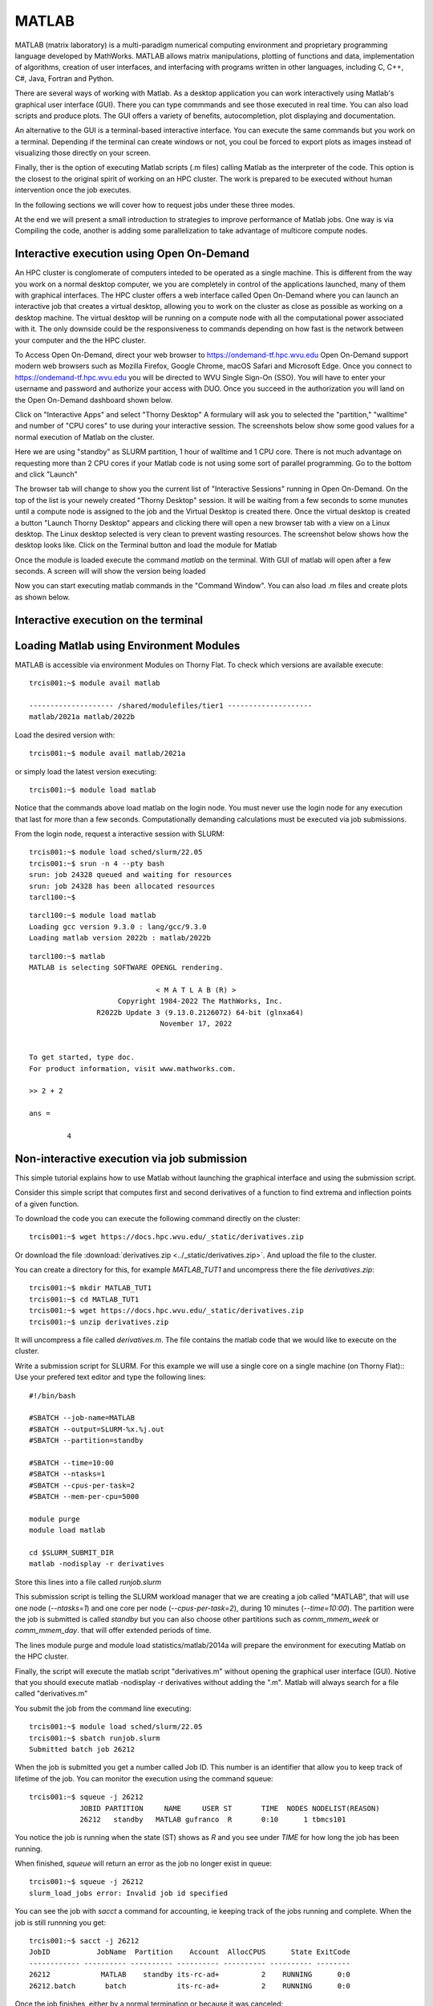 .. _sp-matlab:

MATLAB
======

MATLAB (matrix laboratory) is a multi-paradigm numerical computing environment and proprietary programming language developed by MathWorks.
MATLAB allows matrix manipulations, plotting of functions and data, implementation of algorithms, creation of user interfaces, and interfacing with programs written in other languages, including C, C++, C#, Java, Fortran and Python.

There are several ways of working with Matlab.
As a desktop application you can work interactively using Matlab's graphical user interface (GUI). There you can type commmands and see those executed in real time.
You can also load scripts and produce plots. 
The GUI offers a variety of benefits, autocompletion, plot displaying and documentation.

An alternative to the GUI is a terminal-based interactive interface. 
You can execute the same commands but you work on a terminal.
Depending if the terminal can create windows or not, you coul be forced to export plots as images instead of visualizing those directly on your screen.

Finally, ther is the option of executing Matlab scripts (.m files) calling Matlab as the interpreter of the code.
This option is the closest to the original spirit of working on an HPC cluster. 
The work is prepared to be executed without human intervention once the job executes.

In the following sections we will cover how to request jobs under these three modes.

At the end we will present a small introduction to strategies to improve performance of Matlab jobs.
One way is via Compiling the code, another is adding some parallelization to take advantage of multicore compute nodes.

Interactive execution using Open On-Demand
------------------------------------------

An HPC cluster is conglomerate of computers inteded to be operated as a single machine.
This is different from the way you work on a normal desktop computer, we you are completely in control of the applications launched, many of them with graphical interfaces.
The HPC cluster offers a web interface called Open On-Demand where you can launch an interactive job that creates a virtual desktop, allowing you to work on the cluster as close as possible as working on a desktop machine. 
The virtual desktop will be running on a compute node with all the computational power associated with it.
The only downside could be the responsiveness to commands depending on how fast is the network between your computer and the the HPC cluster.

To Access Open On-Demand, direct your web browser to https://ondemand-tf.hpc.wvu.edu 
Open On-Demand support modern web browsers such as Mozilla Firefox, Google Chrome, macOS Safari and Microsoft Edge.
Once you connect to https://ondemand-tf.hpc.wvu.edu you will be directed to WVU Single Sign-On (SSO).
You will have to enter your username and password and authorize your access with DUO.
Once you succeed in the authorization you will land on the Open On-Demand dashboard shown below.

.. image:: /_static/Matlab-OOD-1.jpg
  :width: 600
  :alt: Using Matlab with Open On-Demand (figure 1)


Click on "Interactive Apps" and select "Thorny Desktop"
A formulary will ask you to selected the "partition," "walltime" and number of "CPU cores" to use during your interactive session.
The screenshots below show some good values for a normal execution of Matlab on the cluster.

.. image:: /_static/Matlab-OOD-2.jpg
  :width: 600
  :alt: Using Matlab with Open On-Demand (figure 2)


Here we are using "standby" as SLURM partition, 1 hour of walltime and 1 CPU core. 
There is not much advantage on requesting more than 2 CPU cores if your Matlab code is not using some sort of parallel programming.
Go to the bottom and click "Launch"

.. image:: /_static/Matlab-OOD-3.jpg
  :width: 600
  :alt: Using Matlab with Open On-Demand (figure 3)


The browser tab will change to show you the current list of "Interactive Sessions" running in Open On-Demand.
On the top of the list is your newely created "Thorny Desktop" session. 
It will be waiting from a few seconds to some munutes until a compute node is assigned to the job and the Virtual Desktop is created there.
Once the virtual desktop is created a button "Launch Thorny Desktop" appears and clicking there will open a new browser tab with a view on a Linux desktop.
The Linux desktop selected is very clean to prevent wasting resources.
The screenshot below shows how the desktop looks like.
Click on the Terminal button and load the module for Matlab

.. image:: /_static/Matlab-OOD-4.jpg
  :width: 600
  :alt: Using Matlab with Open On-Demand (figure 4)


.. image:: /_static/Matlab-OOD-5.jpg
  :width: 600
  :alt: Using Matlab with Open On-Demand (figure 5)

Once the module is loaded execute the command `matlab` on the terminal.
With GUI of matlab will open after a few seconds.
A screen will will show the version being loaded 

.. image:: /_static/Matlab-OOD-6.jpg
  :width: 600
  :alt: Using Matlab with Open On-Demand (figure 6)

Now you can start executing matlab commands in the "Command Window".
You can also load .m files and create plots as shown below.

.. image:: /_static/Matlab-OOD-7.jpg
  :width: 600
  :alt: Using Matlab with Open On-Demand (figure 6)


Interactive execution on the terminal
-------------------------------------
Loading Matlab using Environment Modules
----------------------------------------

MATLAB is accessible via environment Modules on Thorny Flat.
To check which versions are available execute::

    trcis001:~$ module avail matlab

    -------------------- /shared/modulefiles/tier1 --------------------
    matlab/2021a matlab/2022b

Load the desired version with::

    trcis001:~$ module avail matlab/2021a

or simply load the latest version executing::

    trcis001:~$ module load matlab

Notice that the commands above load matlab on the login node.
You must never use the login node for any execution that last for more than a few seconds.
Computationally demanding calculations must be executed via job submissions.


From the login node, request a interactive session with SLURM::

    trcis001:~$ module load sched/slurm/22.05
    trcis001:~$ srun -n 4 --pty bash
    srun: job 24328 queued and waiting for resources
    srun: job 24328 has been allocated resources
    tarcl100:~$

::

    tarcl100:~$ module load matlab
    Loading gcc version 9.3.0 : lang/gcc/9.3.0
    Loading matlab version 2022b : matlab/2022b

::

	tarcl100:~$ matlab
	MATLAB is selecting SOFTWARE OPENGL rendering.

                                      < M A T L A B (R) >
                             Copyright 1984-2022 The MathWorks, Inc.
                        R2022b Update 3 (9.13.0.2126072) 64-bit (glnxa64)
                                       November 17, 2022

	 
	To get started, type doc.
	For product information, visit www.mathworks.com.
	 
	>> 2 + 2

	ans =

		 4



Non-interactive execution via job submission
--------------------------------------------

This simple tutorial explains how to use Matlab without launching the
graphical interface and using the submission script.


Consider this simple script that computes first and second derivatives
of a function to find extrema and inflection points of a given function.

To download the code you can execute the following command directly on the cluster::

    trcis001:~$ wget https://docs.hpc.wvu.edu/_static/derivatives.zip

Or download the file :download:`derivatives.zip <../_static/derivatives.zip>`.
And upload the file to the cluster.

You can create a directory for this, for example `MATLAB_TUT1` and uncompress
there the file `derivatives.zip`::

    trcis001:~$ mkdir MATLAB_TUT1
    trcis001:~$ cd MATLAB_TUT1
    trcis001:~$ wget https://docs.hpc.wvu.edu/_static/derivatives.zip
    trcis001:~$ unzip derivatives.zip

It will uncompress a file called `derivatives.m`.
The file contains the matlab code that we would like to execute on the cluster.

Write a submission script for SLURM. 
For this example we will use a single core on a single machine (on Thorny Flat)::
Use your prefered text editor and type the following lines::

    #!/bin/bash
    
    #SBATCH --job-name=MATLAB
    #SBATCH --output=SLURM-%x.%j.out
    #SBATCH --partition=standby
    
    #SBATCH --time=10:00
    #SBATCH --ntasks=1
    #SBATCH --cpus-per-task=2
    #SBATCH --mem-per-cpu=5000

    module purge
    module load matlab

    cd $SLURM_SUBMIT_DIR
    matlab -nodisplay -r derivatives

Store this lines into a file called `runjob.slurm`

This submission script is telling the SLURM workload manager that we are creating a
job called "MATLAB", that will use one node (`--ntasks=1`) and one core per
node (`--cpus-per-task=2`), during 10 minutes (`--time=10:00`). 
The partition were the job is submitted is called `standby` but you can also choose other
partitions such as `comm\_mmem\_week` or `comm\_mmem\_day`. that will offer
extended periods of time.

The lines module purge and module load statistics/matlab/2014a will
prepare the environment for executing Matlab on the HPC cluster.

Finally, the script will execute the matlab script "derivatives.m"
without opening the graphical user interface (GUI). Notive that you
should execute matlab -nodisplay -r derivatives without adding the ".m".
Matlab will always search for a file called "derivatives.m"

You submit the job from the command line executing::

    trcis001:~$ module load sched/slurm/22.05 
    trcis001:~$ sbatch runjob.slurm 
    Submitted batch job 26212

When the job is submitted you get a number called Job ID.
This number is an identifier that allow you to keep track of lifetime of the job. 
You can monitor the execution using the command squeue::

    trcis001:~$ squeue -j 26212
                JOBID PARTITION     NAME     USER ST       TIME  NODES NODELIST(REASON)
                26212   standby   MATLAB gufranco  R       0:10      1 tbmcs101

You notice the job is running when the state (ST) shows as `R` and you see under `TIME` for how long the job has been running.

When finished, `squeue` will return an error as the job no longer exist in queue::

    trcis001:~$ squeue -j 26212
    slurm_load_jobs error: Invalid job id specified

You can see the job with `sacct` a command for accounting, ie keeping track of the jobs running and complete.
When the job is still runnning you get::

    trcis001:~$ sacct -j 26212
    JobID           JobName  Partition    Account  AllocCPUS      State ExitCode 
    ------------ ---------- ---------- ---------- ---------- ---------- -------- 
    26212            MATLAB    standby its-rc-ad+          2    RUNNING      0:0 
    26212.batch       batch            its-rc-ad+          2    RUNNING      0:0 


Once the job finishes, either by a normal termination or because it was canceled::

    trcis001:~$ sacct -j 26212
    JobID           JobName  Partition    Account  AllocCPUS      State ExitCode 
    ------------ ---------- ---------- ---------- ---------- ---------- -------- 
    26212            MATLAB    standby its-rc-ad+          2  COMPLETED      0:0 
    26212.batch       batch            its-rc-ad+          2  COMPLETED      0:0 

When the job concludes, you will get new files that were created by the job::

    trcis001:~$ ls -1
    derivatives.fig
    derivatives.m
    derivatives.png
    derivatives.zip
    runjob.slurm
    SLURM-MATLAB.26206.out

The figures where generated and saved on the same folder you submit your
job. The output of your execution is stored on `SLURM-MATLAB.26206.out`

.. figure:: /_static/derivatives.png
   :alt: derivatives.png

::

                                < M A T L A B (R) >
                      Copyright 1984-2014 The MathWorks, Inc.
                        R2014a (8.3.0.532) 64-bit (glnxa64)
                                 February 11, 2014


    To get started, type one of these: helpwin, helpdesk, or demo.
    For product information, visit www.mathworks.com.

    First Derivatives: Finding Local Minima and Maxima
    ==================================================

    f =

    (3*x^3 + 17*x^2 + 6*x + 1)/(2*x^3 - x + 3)


    ans =

    3/2


    ans =

    3/2


    ans =

    - 1/(6*(3/4 - (241^(1/2)*432^(1/2))/432)^(1/3)) - (3/4 - (241^(1/2)*432^(1/2))/432)^(1/3)


    ans =

       -1.2896

    First Derivative: Local extremum Points
    =======================================

    g =

    (9*x^2 + 34*x + 6)/(2*x^3 - x + 3) - ((6*x^2 - 1)*(3*x^3 + 17*x^2 + 6*x + 1))/(2*x^3 - x + 3)^2


    ans =

     ((2841*((3^(1/2)*178939632355^(1/2))/176868 + 2198209/530604)^(1/3))/1156 + 9*((3^(1/2)*178939632355^(1/2))/176868 + 2198209/530604)^(2/3) + 361/289)^(1/2)/(6*((3^(1/2)*178939632355^(1/2))/176868 + 2198209/530604)^(1/6)) + ((337491*6^(1/2)*((3*3^(1/2)*178939632355^(1/2))/9826 + 2198209/9826)^(1/2))/39304 + (2841*((3^(1/2)*178939632355^(1/2))/176868 + 2198209/530604)^(1/3)*((2841*((3^(1/2)*178939632355^(1/2))/176868 + 2198209/530604)^(1/3))/1156 + 9*((3^(1/2)*178939632355^(1/2))/176868 + 2198209/530604)^(2/3) + 361/289)^(1/2))/578 - 9*((3^(1/2)*178939632355^(1/2))/176868 + 2198209/530604)^(2/3)*((2841*((3^(1/2)*178939632355^(1/2))/176868 + 2198209/530604)^(1/3))/1156 + 9*((3^(1/2)*178939632355^(1/2))/176868 + 2198209/530604)^(2/3) + 361/289)^(1/2) - (361*((2841*((3^(1/2)*178939632355^(1/2))/176868 + 2198209/530604)^(1/3))/1156 + 9*((3^(1/2)*178939632355^(1/2))/176868 + 2198209/530604)^(2/3) + 361/289)^(1/2))/289)^(1/2)/(6*((3^(1/2)*178939632355^(1/2))/176868 + 2198209/530604)^(1/6)*((2841*((3^(1/2)*178939632355^(1/2))/176868 + 2198209/530604)^(1/3))/1156 + 9*((3^(1/2)*178939632355^(1/2))/176868 + 2198209/530604)^(2/3) + 361/289)^(1/4)) - 15/68
     ((2841*((3^(1/2)*178939632355^(1/2))/176868 + 2198209/530604)^(1/3))/1156 + 9*((3^(1/2)*178939632355^(1/2))/176868 + 2198209/530604)^(2/3) + 361/289)^(1/2)/(6*((3^(1/2)*178939632355^(1/2))/176868 + 2198209/530604)^(1/6)) - ((337491*6^(1/2)*((3*3^(1/2)*178939632355^(1/2))/9826 + 2198209/9826)^(1/2))/39304 + (2841*((3^(1/2)*178939632355^(1/2))/176868 + 2198209/530604)^(1/3)*((2841*((3^(1/2)*178939632355^(1/2))/176868 + 2198209/530604)^(1/3))/1156 + 9*((3^(1/2)*178939632355^(1/2))/176868 + 2198209/530604)^(2/3) + 361/289)^(1/2))/578 - 9*((3^(1/2)*178939632355^(1/2))/176868 + 2198209/530604)^(2/3)*((2841*((3^(1/2)*178939632355^(1/2))/176868 + 2198209/530604)^(1/3))/1156 + 9*((3^(1/2)*178939632355^(1/2))/176868 + 2198209/530604)^(2/3) + 361/289)^(1/2) - (361*((2841*((3^(1/2)*178939632355^(1/2))/176868 + 2198209/530604)^(1/3))/1156 + 9*((3^(1/2)*178939632355^(1/2))/176868 + 2198209/530604)^(2/3) + 361/289)^(1/2))/289)^(1/2)/(6*((3^(1/2)*178939632355^(1/2))/176868 + 2198209/530604)^(1/6)*((2841*((3^(1/2)*178939632355^(1/2))/176868 + 2198209/530604)^(1/3))/1156 + 9*((3^(1/2)*178939632355^(1/2))/176868 + 2198209/530604)^(2/3) + 361/289)^(1/4)) - 15/68


    ans =

        1.2860
       -0.1892

    Second Derivatives: Finding Inflection Points
    =============================================

    h =

    (18*x + 34)/(2*x^3 - x + 3) - (2*(6*x^2 - 1)*(9*x^2 + 34*x + 6))/(2*x^3 - x + 3)^2 - (12*x*(3*x^3 + 17*x^2 + 6*x + 1))/(2*x^3 - x + 3)^2 + (2*(6*x^2 - 1)^2*(3*x^3 + 17*x^2 + 6*x + 1))/(2*x^3 - x + 3)^3


    ans =

      1.8651543689917122385037075917613
     0.57871842655441748319601085860196

Using the Matlab Compiler
-------------------------

The first step is to load matlab to get access to its executables::

    trcis001:~$ module load matlab

Prepare the compilation environment with::

    trcis001:~$ mbuild -setup
       MBUILD configured to use 'gcc' for C language compilation.

       To choose a different language, execute one from the following:
        mex -setup C++ -client MBUILD
        mex -setup FORTRAN -client MBUILD

You cannot compile matlab scripts that uses the symbolic toolbox

https://www.mathworks.com/products/ineligible_programs.html

So we will use another script for this tutorial.

`mandelbrot.zip <Media:mandelbrot.zip>`__

Download the file :download:`mandelbrot.zip <../_static/mandelbrot.zip>`.
Or use `wget` directly from the cluster::

    trcis001:~$ wget https://docs.hpc.wvu.edu/_static/mandelbrot.zip

After uncompress the file "mandelbrot.m"::

    trcis001:~$ mcc -m mandelbrot.m

It takes a while, when finished you will get some extra files::

    trcis001:~$ ls -1
    mandelbrot
    run_mandelbrot.sh

Write a submission script for SLURM (Thorny Flat)::

    #!/bin/bash
    
    #SBATCH --job-name=MATLAB
    #SBATCH --output=SLURM-%x.%j.out
    #SBATCH --partition=standby
    
    #SBATCH --time=10:00
    #SBATCH --ntasks=1
    #SBATCH --cpus-per-task=2
    #SBATCH --mem-per-cpu=5000

    module purge
    module load matlab

    cd $SLURM_SUBMIT_DIR
    ./run_mandelbrot.sh $MD_MATLAB

After submit the job with::

    trcis001:~$ module load sched/slurm/22.05 
    trcis001:~$ sbatch runjob.slurm
    Submitted batch job 26219

You get the results on "SLURM-MATLAB.26219.out" with the corresponding JobID

.. figure:: /_static/mandelbrotmatlab.png
   :alt: Mandelbrot fractal generated from Matlab

   Mandelbrot fractal generated from Matlab

Summary
-------


